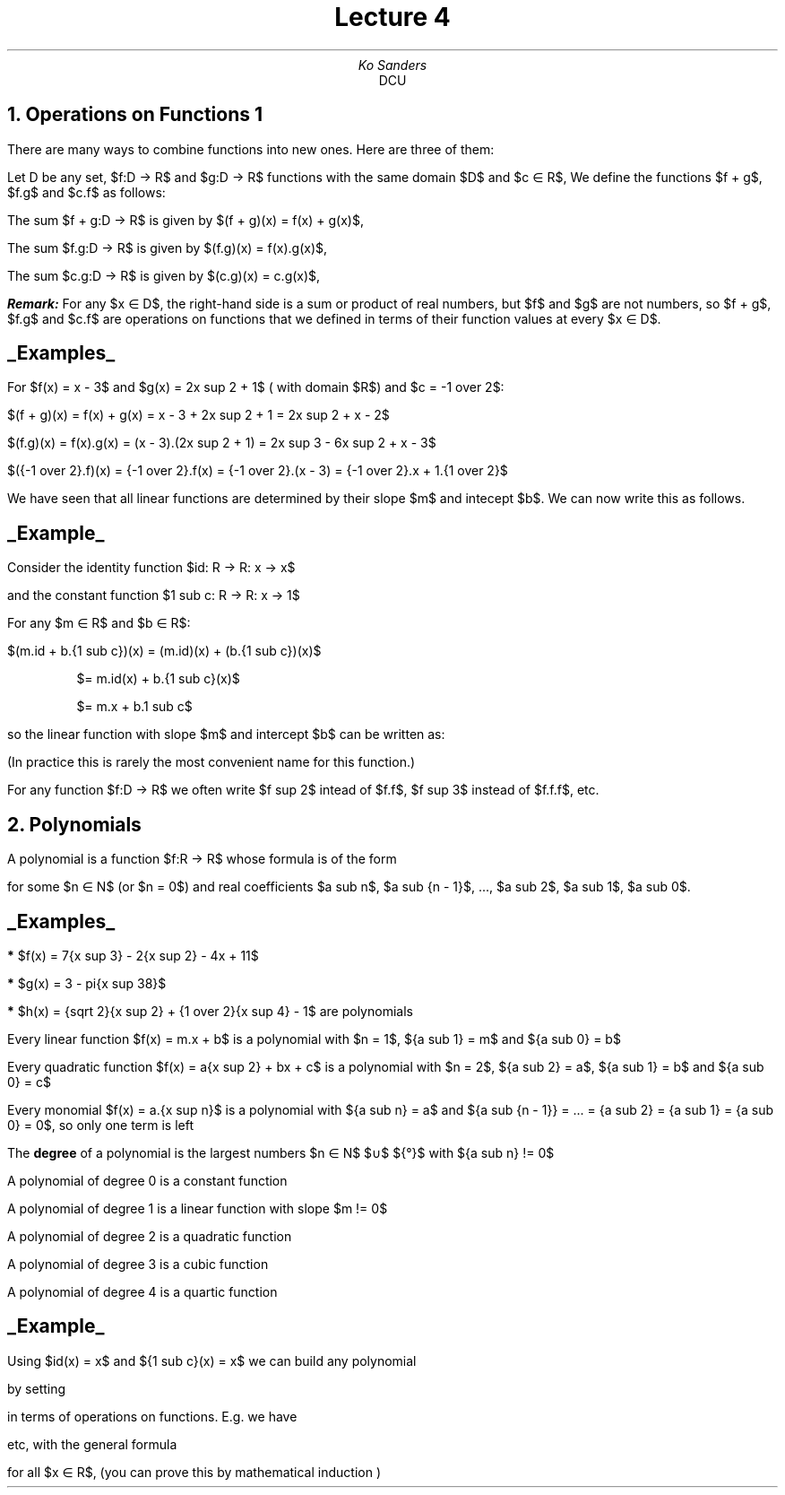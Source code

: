 .TL
Lecture 4
.AU
Ko Sanders
.AI
DCU
.NH
Operations on Functions 1
.EQ
delim $$
.EN
.LP
There are many ways to combine functions into new ones. Here are
three of them:

Let D be any set, $f:D -> R$ and $g:D -> R$ functions with the same
domain $D$ and $c \[mo] R$, We define the functions $f + g$, $f.g$
and $c.f$ as follows:

.PP
The sum  $f + g:D -> R$  is given by  $(f + g)(x) = f(x) + g(x)$,
.PP
The sum  $f.g:D -> R$  is given by  $(f.g)(x) = f(x).g(x)$,
.PP
The sum  $c.g:D -> R$  is given by  $(c.g)(x) = c.g(x)$,

.LP
.BI Remark:
For any $x \[mo] D$, the right-hand side is a sum or
product of real numbers, but $f$ and $g$ are not numbers, so $f +
g$, $f.g$ and $c.f$ are operations on functions that we defined in
terms of their function values at every $x \[mo] D$.

.SH
.UL "Examples"
.PP
For $f(x) = x - 3$ and $g(x) = 2x sup 2 + 1$ ( with domain $R$) and
$c = -1 over 2$:

.PP
$(f + g)(x) = f(x) + g(x) = x - 3 + 2x sup 2 + 1 = 2x sup 2 + x - 2$
.PP
$(f.g)(x) = f(x).g(x) = (x - 3).(2x sup 2 + 1) = 2x sup 3 - 6x sup 2 + x - 3$
.PP
$({-1 over 2}.f)(x) = {-1 over 2}.f(x) = {-1 over 2}.(x - 3) = {-1 over 2}.x + 1.{1 over 2}$

We have seen that all linear functions are determined by their
slope $m$ and intecept $b$. We can now write this as follows.

.SH
.UL Example
.PP
Consider the identity function   $id: R -> R: x -> x$
.PP
and the constant function        $1 sub c: R -> R: x -> 1$
.LP
For any $m \[mo] R$ and $b \[mo] R$:
.PP
$(m.id + b.{1 sub c})(x) = (m.id)(x) + (b.{1 sub c})(x)$
.QS 
.PP 
                  $= m.id(x)   + b.{1 sub c}(x)$
.PP
                  $= m.x       +   b.1 sub c$
.QE
.LP
so the linear function with slope $m$ and intercept $b$ can be
written as:
.EQ
m.id + b.1 sub c
.EN
.LP
(In practice this is rarely the most convenient name for this function.)

For any function $f:D -> R$ we often write $f sup 2$ intead of
$f.f$, $f sup 3$ instead of $f.f.f$, etc.

.NH
Polynomials
.LP
A polynomial is a function $f:R -> R$ whose formula is of the form
.PP
.EQ
f(x) = {a sub n}.{x sup n} + {a sub {n - 1}}.{x sup {n - 1}} +
... +  {a sub 2}.{x sup 2} + {a sub 1}.x + {a sub 0}
.EN
.LP
for some $n \[mo] N$ (or $n = 0$) and real coefficients $a sub n$, $a sub {n - 1}$, ..., $a sub 2$, $a sub 1$, $a sub 0$.

.SH
.UL Examples
.LP
.B *
$f(x) = 7{x sup 3} - 2{x sup 2} - 4x + 11$
.LP
.B *
$g(x) = 3 - pi{x sup 38}$
.LP
.B *
$h(x) = {sqrt 2}{x sup 2} + {1 over 2}{x sup 4} - 1$   are
polynomials
.LP
Every linear function $f(x) = m.x + b$ is a polynomial with
$n = 1$, ${a sub 1} = m$ and ${a sub 0} = b$
.LP
Every quadratic function $f(x) = a{x sup 2} + bx + c$ is a
polynomial with $n = 2$, ${a sub 2} = a$, ${a sub 1} = b$ and
${a sub 0} = c$
.LP
Every monomial $f(x) = a.{x sup n}$ is a polynomial with ${a
sub n} = a$ and ${a sub {n - 1}} = ... = {a sub 2} = {a sub
1} = {a sub 0} = 0$, so only one term is left
.LP
.LP
The 
.B degree
of a polynomial is the largest numbers $n \[mo] N$  $\[cu]$
$\[lC]\[u00B0]\[rC]$ with ${a sub n} != 0$
.LP
.LP
A polynomial of degree 0 is a constant function 
.LP
A polynomial of degree 1 is a linear function with slope $m != 0$
.LP
A polynomial of degree 2 is a quadratic function
.LP
A polynomial of degree 3 is a cubic function
.LP
A polynomial of degree 4 is a quartic function
.LP
.LP
.SH
.UL Example
.PP
Using $id(x) = x$ and ${1 sub c}(x) = x$ we can build any polynomial
.EQ
f(x) = {a sub n}.{x sup n} + ... + {a sub 1}.x + {a sub 0}
.EN
.PP
by setting 
.EQ
f = {a sub n}.{id sup n} + ... + {a sub 1}.id + {a sub 0}.{1
sub c}
.EN
.PP
in terms of operations on functions. E.g. we have 
.EQ
{id sup 2}(x) = (id.id)(x) = id(x).id(x) = x.x = x sup 2
.EN
.EQ
{id sup 3}(x) = (id.{id sup 2})(x) = id(x).{id sup 2}(x) =
x.{x sup 2} = x sup 3
.EN
.PP
etc, with the general formula
.EQ
{id sup 2}(x) = x sup n
.EN
.PP
for all $x \[mo] R$, (you can prove this by mathematical induction )
